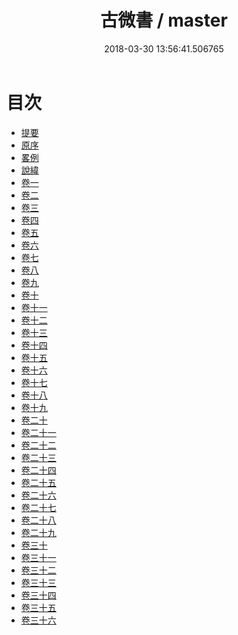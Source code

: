 #+TITLE: 古微書 / master
#+DATE: 2018-03-30 13:56:41.506765
* 目次
 - [[file:KR1g0032_000.txt::000-1b][提要]]
 - [[file:KR1g0032_000.txt::000-5a][原序]]
 - [[file:KR1g0032_000.txt::000-8a][畧例]]
 - [[file:KR1g0032_000.txt::000-11a][說緯]]
 - [[file:KR1g0032_001.txt::001-1a][卷一]]
 - [[file:KR1g0032_002.txt::002-1a][卷二]]
 - [[file:KR1g0032_003.txt::003-1a][卷三]]
 - [[file:KR1g0032_004.txt::004-1a][卷四]]
 - [[file:KR1g0032_005.txt::005-1a][卷五]]
 - [[file:KR1g0032_006.txt::006-1a][卷六]]
 - [[file:KR1g0032_007.txt::007-1a][卷七]]
 - [[file:KR1g0032_008.txt::008-1a][卷八]]
 - [[file:KR1g0032_009.txt::009-1a][卷九]]
 - [[file:KR1g0032_010.txt::010-1a][卷十]]
 - [[file:KR1g0032_011.txt::011-1a][卷十一]]
 - [[file:KR1g0032_012.txt::012-1a][卷十二]]
 - [[file:KR1g0032_013.txt::013-1a][卷十三]]
 - [[file:KR1g0032_014.txt::014-1a][卷十四]]
 - [[file:KR1g0032_015.txt::015-1a][卷十五]]
 - [[file:KR1g0032_016.txt::016-1a][卷十六]]
 - [[file:KR1g0032_017.txt::017-1a][卷十七]]
 - [[file:KR1g0032_018.txt::018-1a][卷十八]]
 - [[file:KR1g0032_019.txt::019-1a][卷十九]]
 - [[file:KR1g0032_020.txt::020-1a][卷二十]]
 - [[file:KR1g0032_021.txt::021-1a][卷二十一]]
 - [[file:KR1g0032_022.txt::022-1a][卷二十二]]
 - [[file:KR1g0032_023.txt::023-1a][卷二十三]]
 - [[file:KR1g0032_024.txt::024-1a][卷二十四]]
 - [[file:KR1g0032_025.txt::025-1a][卷二十五]]
 - [[file:KR1g0032_026.txt::026-1a][卷二十六]]
 - [[file:KR1g0032_027.txt::027-1a][卷二十七]]
 - [[file:KR1g0032_028.txt::028-1a][卷二十八]]
 - [[file:KR1g0032_029.txt::029-1a][卷二十九]]
 - [[file:KR1g0032_030.txt::030-1a][卷三十]]
 - [[file:KR1g0032_031.txt::031-1a][卷三十一]]
 - [[file:KR1g0032_032.txt::032-1a][卷三十二]]
 - [[file:KR1g0032_033.txt::033-1a][卷三十三]]
 - [[file:KR1g0032_034.txt::034-1a][卷三十四]]
 - [[file:KR1g0032_035.txt::035-1a][卷三十五]]
 - [[file:KR1g0032_036.txt::036-1a][卷三十六]]
